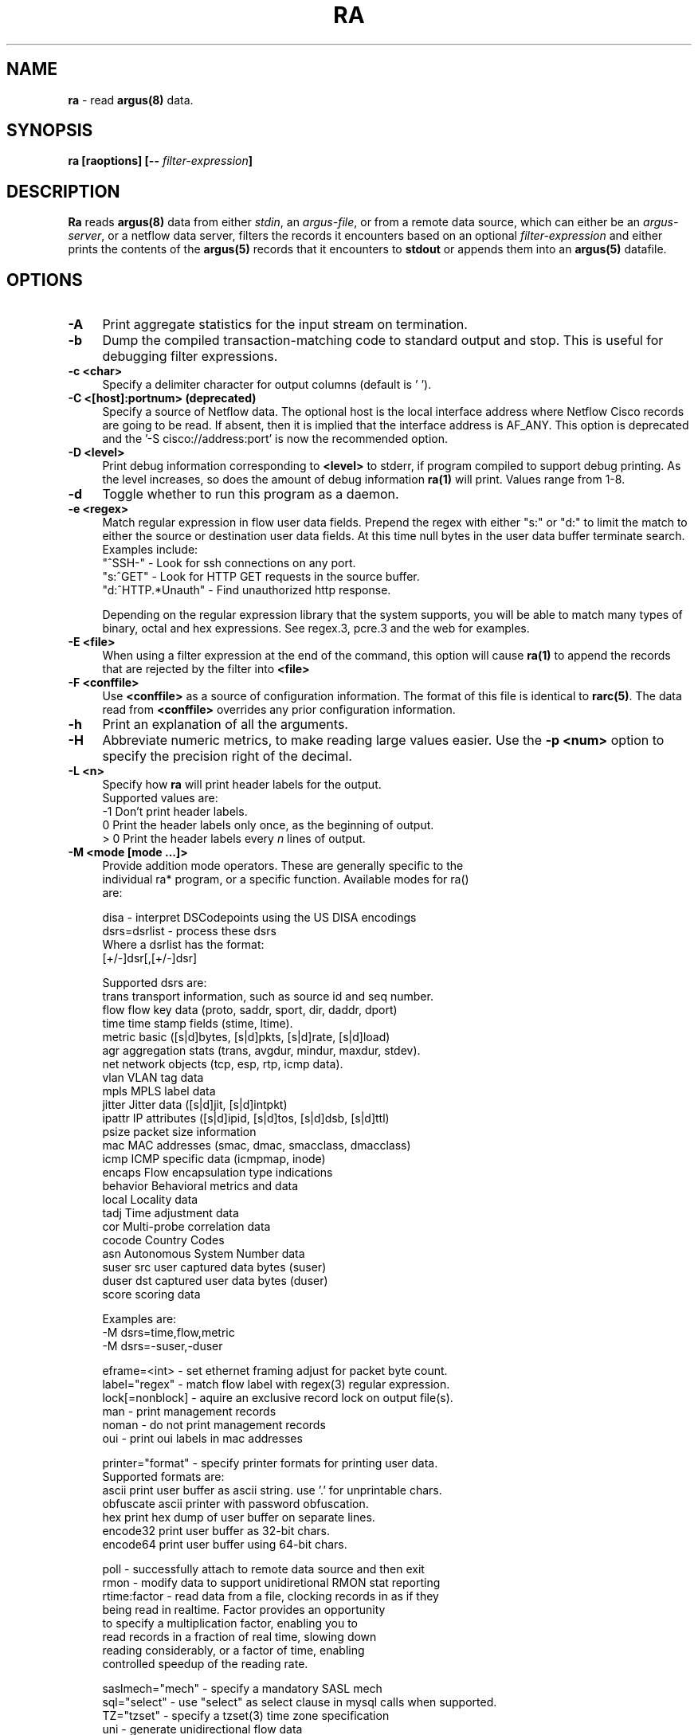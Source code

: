 .\"
.\" Argus-5.0 Software
.\" Copyright (c) 2000-2024 QoSient, LLC
.\" All rights reserved.
.\"
.\".
.de TQ
.  br
.  ns
.  TP \\$1
..
.TH RA 1 "17 October 2023" "ra 5.0.3.0"
.SH NAME
\fBra\fP \- read \fBargus(8)\fP data.
.SH SYNOPSIS
\fBra [\fBraoptions\fP] [\fB--\fP \fIfilter-expression\fP]
.SH DESCRIPTION
.IX  "ra command"  ""  "\fLra\fP \(em argus data"
.LP
.B Ra
reads
.BR argus(8)
data from either \fIstdin\fP, an \fIargus-file\fP, or from a
remote data source, which can either be an \fIargus-server\fP, 
or a netflow data server, filters the records it encounters
based on an optional \fIfilter-expression\fP and either prints
the contents of the
.BR argus(5)
records that it encounters to \fBstdout\fP or appends them into an
.B argus(5)
datafile.
.LP
.SH OPTIONS
.TP 4 4
.B \-A
Print aggregate statistics for the input stream on termination.
.TP 4 4
.B \-b
Dump the compiled transaction-matching code to standard output and stop.
This is useful for debugging filter expressions.
.TP 4 4
.B \-c <char>
Specify a delimiter character for output columns (default is ' ').
.TP 4 4
.B \-C <[host]:portnum>      (deprecated)
Specify a source of Netflow data. The optional host is the local
interface address where Netflow Cisco records are going to be read.
If absent, then it is implied that the interface address is AF_ANY.
This option is deprecated and the '-S cisco://address:port' is now the
recommended option.
.TP 4 4
.B \-D <level>
Print debug information corresponding to \fB<level>\fP to stderr, if program
compiled to support debug printing.  As the level increases, so does the
amount of debug information
.B ra(1)
will print.  Values range from 1-8.
.TP 4 4
.B \-d
Toggle whether to run this program as a daemon.
.TP 4 4
.B \-e <regex>
Match regular expression in flow user data fields.  Prepend the regex with
either "s:" or "d:" to limit the match to either the source or destination
user data fields. At this time null bytes in the user data buffer terminate 
search.  Examples include:
.nf
   "^SSH-"           - Look for ssh connections on any port.
   "s:^GET"          - Look for HTTP GET requests in the source buffer.
   "d:^HTTP.*Unauth" - Find unauthorized http response.
.fi

Depending on the regular expression library that the system supports,
you will be able to match many types of binary, octal and hex 
expressions.  See regex.3, pcre.3 and the web for examples.

.TP 4 4
.B \-E <file>
When using a filter expression at the end of the command, this option will
cause
.B ra(1)
to append the records that are rejected by the filter into
.B <file>
.TP 4 4
.B \-F <conffile>
Use \fB<conffile>\fP as a source of configuration information.  The format of
this file is identical to \fBrarc(5)\fP.  The data read from \fB<conffile>\fP
overrides any prior configuration information.
.TP 4 4
.B \-h
Print an explanation of all the arguments. 
.TP 4 4
.B \-H
Abbreviate numeric metrics, to make reading large values easier.  Use the \fB-p <num>\fP
option to specify the precision right of the decimal.

.TP 4 4
.B \-L <n>
Specify how \fBra\fP will print header labels for the output.
.nf
   Supported values are:
      -1  Don't print header labels.
       0  Print the header labels only once, as the beginning of output.
     > 0  Print the header labels every \fIn\fP lines of output.

.TP 4 4
.B \-M <mode [mode ...]>
Provide addition mode operators.  These are generally specific to the
individual ra* program, or a specific function. Available modes for ra()
are:

.nf
   disa             - interpret DSCodepoints using the US DISA encodings
   dsrs=dsrlist     - process these dsrs
      Where a dsrlist has the format:
         [+/-]dsr[,[+/-]dsr]
 
         Supported dsrs are:
           trans    transport information, such as source id and seq number.
           flow     flow key data (proto, saddr, sport, dir, daddr, dport)
           time     time stamp fields (stime, ltime).
           metric   basic ([s|d]bytes, [s|d]pkts, [s|d]rate, [s|d]load)
           agr      aggregation stats (trans, avgdur, mindur, maxdur, stdev).
           net      network objects (tcp, esp, rtp, icmp data).
           vlan     VLAN tag data
           mpls     MPLS label data
           jitter   Jitter data ([s|d]jit, [s|d]intpkt)
           ipattr   IP attributes ([s|d]ipid, [s|d]tos, [s|d]dsb, [s|d]ttl)
           psize    packet size information
           mac      MAC addresses (smac, dmac, smacclass, dmacclass)
           icmp     ICMP specific data (icmpmap, inode)
           encaps   Flow encapsulation type indications
           behavior Behavioral metrics and data
           local    Locality data
           tadj     Time adjustment data
           cor      Multi-probe correlation data
           cocode   Country Codes
           asn      Autonomous System Number data
           suser    src user captured data bytes (suser)
           duser    dst captured user data bytes (duser)
           score    scoring data
 
      Examples are:
         -M dsrs=time,flow,metric
         -M dsrs=-suser,-duser

   eframe=<int>     - set ethernet framing adjust for packet byte count.
   label="regex"    - match flow label with regex(3) regular expression.
   lock[=nonblock]  - aquire an exclusive record lock on output file(s).
   man              - print management records
   noman            - do not print management records
   oui              - print oui labels in mac addresses

   printer="format" - specify printer formats for printing user data.
      Supported formats are:
           ascii      print user buffer as ascii string. use '.' for unprintable chars.
           obfuscate  ascii printer with password obfuscation.
           hex        print hex dump of user buffer on separate lines.
           encode32   print user buffer as 32-bit chars.
           encode64   print user buffer using 64-bit chars.

   poll             - successfully attach to remote data source and then exit
   rmon             - modify data to support unidiretional RMON stat reporting
   rtime:factor     - read data from a file, clocking records in as if they
                      being read in realtime.  Factor provides an opportunity
                      to specify a multiplication factor, enabling you to
                      read records in a fraction of real time, slowing down
                      reading considerably, or a factor of time, enabling
                      controlled speedup of the reading rate.

   saslmech="mech"  - specify a mandatory SASL mech
   sql="select"     - use "select" as select clause in mysql calls when supported.
   TZ="tzset"       - specify a tzset(3) time zone specification
   uni              - generate unidirectional flow data
   xml              - print output in xml format.
   zero             - print blank port fields as zero, rather that space.

.fi
Illegal modes are not detectable by the standard library, and so unexpected
results in command line parsing may occur if care is not taken with use
of this option.
.TP 4 4
.B \-n
Modify number to name converstion.  This flag supports 4 states, specified
by the modulus of the number of -n flags set.  By default ra* programs do
not provide hostname lookups, but they do lookup port and protocol names.
The first \fB-n\fP will suppress port number to service conversion, \fB-nn\fP
will suppress translation of protocol numbers to names (no lookups).  \fB-nnn\fP
will return you to full conversion, translating hostnames, port and protocol
names, and \fB-nnnn\fP will return you to the default behavior.   Because this
indicator can be set in the .rarc file, multiple \fB-n\fP flags progress through
the cycle.
.TP 4 
.B \-N [io]<num>, [io]<start-end>, [io]<start+num>
Process the first \fB<num>\fP records, the inclusive range \fB<start - end>\fP,
or process <num + 1> records starting at index number \fB<start>\fP.  The
optional 1st character indicates whether the specification is applied to the input
or the output stream of records, the default is input.  If applied to the input,
these are the range of records that match the input filter.
.TP 4 4
.B \-o option
Can be used to give options in the format used in the configuration file.  This is useful for specifying options for which there is no separate command-line
flag.  For list of options, and their possible values, see rarc(5).
.TP 4 4
.B \-p <digits>
Print \fB<digits>\fP number of units of precision for floating point values.
.TP 4 4
.B \-q
Run in quiet mode. Configure Ra to not print out the contents of records.
This can be used for a number of maintenance tasks, where you would be
interested in the outcome of a program, or its progress, say with the -D
option, without printing each input record.
.TP 4 4
.B \-r [- | <[type:]file[::soffset[:eoffset]] ...>]
Read \fB<type>\fP data from \fB<files>\fP in the order presented on the
commandline. '\fB\-\fP' denotes stdin.  Ra supports reading \fBargus\fP
type data (default), \fBcisco\fP and \fBft\fP, flow-tools type data.  If you want to read a set of
files and then, when done, read stdin, use multiple occurences of
the \fI-r\fP option.  Ra can read \fBgzip(1)\fP, \fBbzip2(1)\fP, \fBxz(1)\fP and 
\fBcompress(1)\fP compressed data files. Byte offset values allow
the specification of a range of records within an uncompressed file.
Byte offsets must be aligned to record boundaries. Valid record
offsets can be obtained using +offset as an output field even from compressed files.

Examples are:
.nf
   -r file1 file2              read argus records from file1, then file2.
   -r file::34876              read argus records starting at byte offset 34876 
   -r file::34876:35846        read argus records starting at byte offset 34876 and ending at 35846 
   -r cisco:file               read cisco netflow records from file
   -r ft:file                  read flow-tools based records
.fi

.TP 4 4
.B \-R <dir dir ...>
Recursively decend the directory and process all the regular
files that are encountered.  The function does not decend to links, or
directories that begin with '.'.  The feature, like the -r command,
does not do any file type checking.
.TP 4 4
.B \-s <[-][[+[#]]field[:len[:format]] ...>
Specify the \fBfields\fP to print.  \fBra.1\fP gets the field print list
either from its rarc configuration files or from the command-line.
In the case where there is no configuration given \fBra.1\fP uses a
default printing field list, with default field lengths.  By specifying a space
separated list of fields, this option provides a means to completely redefine
the list from the command line.  Using the optional '-' and '+[#]' prepended
to the field list, you can add or subtract fields from the configured list.  
Field lengths are hard constraints, and field output that exceeds the field
length will be truncated, and a '*' will be inserted as the last character.
When you see this, add more to the length specification for that specific field.
Field lengths (len) less than 1, are not permitted and will generate an error.
The optional 'format' specification, uses \fBsprintf.1\fP syntax to format the value.
The available fields to print are:

.PD 0
.RS
.TP 12
.B srcid
Argus source identifier.  In V3 records this is a 32-bit integer, IP address, or 4byte ascii string.
In V5 records, the srcid is composed of the 128-bit 'sid' or source id, and an optional 4-char 'inf'
or interface identifier, separated by a '/'.  You can print out the 'sid' and 'inf' components separately.
.TP
.B sid
Argus source identifier. Introduced in V5 records. The 'sid' is a maximu
.TP
.B inf
Optional 4-char string interface identifier for this flow data.
.TP
.B rank
Ordinal value of this output flow record i.e. sequence number.
.TP
.B stime
record start time
.TP
.B ltime
record last time.
.TP
.B trans
aggregation record count.
.TP
.B flgs
flow state flags seen in transaction.
.TP
.B seq
argus sequence number.
.TP
.B dur
record total duration.
.TP
.B runtime
total active flow run time.  This value is generated through aggregation, and is the sum of the records duration.
.TP
.B idle
time since the last packet activity.  This value is useful in real-time processing, and is the current time - last time.
.TP
.B mean
average duration of aggregated records.
.TP
.B stddev
standard deviation of aggregated duration times.
.TP
.B sum
total accumulated durations of aggregated records.
.TP
.B min
minimum duration of aggregated records.
.TP
.B max
maximum duration of aggregated records.
.TP
.B smac
source MAC addr.
.TP
.B dmac
destination MAC addr.
.TP
.B soui
oui portion of the source MAC addr.
.TP
.B doui
oui portion of the destination MAC addr.
.TP
.B smacclass
class of the source MAC addr. (UAA, LAA, ELI, SAI, AAI, RES, LM)
.TP
.B dmacclass
class of the destination MAC addr. (UAA, LAA, ELI, SAI, AAI, RES, LM)
.TP
.B senc
source encapsulations processed.
.TP
.B denc
destination encapsulations processed.
.TP
.B saddr
source IP addr.
.TP
.B daddr
destination IP addr.
.TP
.B proto
transaction protocol.
.TP
.B sport
source port number.
.TP
.B dport
destination port number.
.TP
.B stos
source TOS byte value.
.TP
.B dtos
destination TOS byte value.
.TP
.B sdsb
source diff serve byte value.
.TP
.B ddsb
destination diff serve byte value.
.TP
.B sco
source IP address country code.
.TP
.B dco
destination IP address country code.
.TP
.B sttl
src -> dst TTL value.
.TP
.B dttl
dst -> src TTL value.
.TP
.B shops
estimate of number of IP hops from src to this point.
.TP
.B dhops
estimate of number of IP hops from dst to this point.
.TP
.B sipid
source IP identifier.
.TP
.B dipid
destination IP identifier.
.TP
.B smpls
source MPLS identifier.
.TP
.B dmpls
destination MPLS identifier.
.TP
.B sgreaddr
source GRE tunnel address.
.TP
.B dgreaddr
destination GRE tunnel address.
.TP
.B greproto
Next layer GRE tunnel protocol.
.TP
.B autoid
Auto generated identifier (mysql).
.TP
.B sas
Src origin AS
.TP
.B das
Dst origin AS
.TP
.B ias
Intermediate origin AS, AS of ICMP generator
.TP
.B cause
Argus record cause code.  Valid values are Start, Status, Stop, Close, Error
.TP
.B nstroke
Number of observed keystrokes.
.TP
.B snstroke
Number of observed keystrokes from initiator (src) to target (dst).
.TP
.B dnstroke
Number of observed keystrokes from target (dst) to initiator (src).
.TP
.B pkts
total transaction packet count.
.TP
.B spkts
src -> dst packet count.
.TP
.B dpkts
dst -> src packet count.
.TP
.B bytes
total transaction bytes.
.TP
.B sbytes
src -> dst transaction bytes.
.TP
.B dbytes
dst -> src transaction bytes.
.TP
.B appbytes
total application bytes.
.TP
.B sappbytes
src -> dst application bytes.
.TP
.B dappbytes
dst -> src application bytes.
.TP
.B pcr
producer consumer ratio.
.TP
.B load
bits per second.
.TP
.B sload
source bits per second.
.TP
.B dload
destination bits per second.
.TP
.B loss
pkts retransmitted or dropped.
.TP
.B sloss
source pkts retransmitted or dropped.
.TP
.B dloss
destination pkts retransmitted or dropped.
.TP
.B ploss
percent pkts retransmitted or dropped.
.TP
.B psloss
percent source pkts retransmitted or dropped.
.TP
.B pdloss
percent destination pkts retransmitted or dropped.
.TP
.B retrans
pkts retransmitted.
.TP
.B sretrans
source pkts retransmitted.
.TP
.B dretrans
destination pkts retransmitted.
.TP
.B pretrans
percent pkts retransmitted.
.TP
.B psretrans
percent source pkts retransmitted.
.TP
.B pdretrans
percent destination pkts retransmitted.
.TP
.B sgap
source bytes missing in the data stream. Available after argus-3.0.4
.TP
.B dgap
destination bytes missing in the data stream. Available after argus-3.0.4
.TP
.B rate
pkts per second.
.TP
.B srate
source pkts per second.
.TP
.B drate
destination pkts per second.
.TP
.B dir
direction of transaction
.TP
.B sintpkt
source interpacket arrival time (mSec)
.TP
.B sintdist
source interpacket arrival time distribution
.TP
.B sintpktact
source active interpacket arrival time (mSec)
.TP
.B sintdistact
source active interpacket arrival time (mSec)
.TP
.B sintpktidl
source idle interpacket arrival time (mSec)
.TP
.B sintdistidl
source idle interpacket arrival time (mSec)
.TP
.B dintpkt
destination interpacket arrival time (mSec)
.TP
.B dintdist
destination interpacket arrival time distribution
.TP
.B dintpktact
destination active interpacket arrival time (mSec)
.TP
.B dintdistact
destination active interpacket arrival time distribution (mSec)
.TP
.B dintpktidl
destination idle interpacket arrival time (mSec)
.TP
.B dintdistidl
destination idle interpacket arrival time distribution
.TP
.B sjit
source jitter (mSec).
.TP
.B sjitact
source active jitter (mSec).
.TP
.B sjitidle
source idle jitter (mSec).
.TP
.B djit
destination jitter (mSec).
.TP
.B djitact
destination active jitter (mSec).
.TP
.B djitidle
destination idle jitter (mSec).
.TP
.B state
transaction state
.TP
.B label
Metadata label.
.TP
.B suser
source user data buffer.
.TP
.B duser
destination user data buffer.
.TP
.B swin
source TCP window advertisement.
.TP
.B dwin
destination TCP window advertisement.
.TP
.B svlan
source VLAN identifier.
.TP
.B dvlan
destination VLAN identifier.
.TP
.B svid
source VLAN identifier.
.TP
.B dvid
destination VLAN identifier.
.TP
.B svpri
source VLAN priority.
.TP
.B dvpri
destination VLAN priority.
.TP
.B srng
start time for the filter timerange.
.TP
.B erng
end time for the filter timerange.
.TP
.B stcpb
source TCP base sequence number
.TP
.B dtcpb
destination TCP base sequence number
.TP
.B smss
source TCP maximum segment size
.TP
.B dmss
destination TCP maximum segment size
.TP
.B tcprtt
TCP connection setup round-trip time, the sum of 'synack' and 'ackdat'.
.TP
.B synack
TCP connection setup time, the time between the SYN and the SYN_ACK packets.
.TP
.B ackdat
TCP connection setup time, the time between the SYN_ACK and the ACK packets.
.TP
.B tcpopt
The TCP connection options seen at initiation.  The \fItcpopt\fP indicator
consists of a fixed length field, that reports presence of any of the 
TCP options that argus tracks
The format is:
.nf
.sp .5

 M            -  Maxiumum Segment Size
  w           -  Window Scale 
   s          -  Selective ACK OK
    S         -  Selective ACK
     e        -  TCP Echo
      E       -  TCP Echo Reply
       T      -  TCP Timestamp
        c     -  TCP CC
         N    -  TCP CC New
          O   -  TCP CC Echo 
           S  -  Source Explicit Congestion Notification
            D -  Destination Explicit Congestion Notification

.TP
.B inode
ICMP intermediate node.
.TP
.B offset
record byte offset in file or stream.
.TP
.B smeansz
Mean of the flow packet size transmitted by the src (initiator).
.TP
.B dmeansz
Mean of the flow packet size transmitted by the dst (target).
.TP
.B spktsz
histogram for the src packet size distribution
.TP
.B smaxsz
maximum packet size for traffic transmitted by the src.
.TP
.B dpktsz
histogram for the dst packet size distribution
.TP
.B dmaxsz
maximum packet size for traffic transmitted by the dst.
.TP
.B sminsz
minimum packet size for traffic transmitted by the src.
.TP
.B dminsz
minimum packet size for traffic transmitted by the dst.
.PD 1
.RE
.RS

Examles are:
.nf
   -s saddr      print only the source address.
   -s -bytes     removes the bytes field from list.
   -s +2srcid    adds the source identifier after the 2nd field.
   -s spkts:18   prints src pkt count with a column width of 18.
   -s smpls      print the local mpls label in the flow.
   -s sgreaddr   print the src address of the GRE tunnel in the flow.
.fi
.RE
.TP 4 4
.B \-S <[URI://][user[:pass]@]host[:portnum]>
Specify a remote source of flow data. 
Read flow data from various data format and transport strategies, using the URI format
to indicate the type of flow data record of interest (argus-tcp, argus-udp, cisco,
jflow, sflow) and the source, as a name or an addresss, providing an option user and
password for protected access.  Use the optional ':portnum' to specify a port number
other than the default; 561. 

Examles are:
.nf
   -S localhost                 request remote argus records from localhost, using default methods.
   -S user@localhost            request argus records from localhost, as 'user'.
   -S user:pass@localhost       request argus records from localhost, as 'user', with 'pass' password.
   -S 192.168.0.4:12345         request via TCP argus records from 192.168.0.4, port 12345.
   -S argus://user@anubis       request argus records from anubis, via TCP port 561, as 'user'.
   -S argus-tcp://thoth:12345   request argus records via TCP from thoth, port 12345.
   -S argus-udp://set:12345     request argus records via UDP from set, port 12345.
   -S cisco://any:9996          read cisco netflow records from AF_ANY, on port 9996.
   -S jflow://10.0.0.2:9898     read jflow records sent to 10.0.0.2, on port 9898.
   -S sflow://localhost:6343    read sflow records sent to localhost interface, port 6343.
.fi

.TP 4 4
.B \-t <timerange>
Specify the \fB<time range>\fP for matching \fBargus(5)\fP records. This
option supports a high degree of flexibility in specifing explicit and
relative time ranges with support for time field wildcarding.

The syntax for the \fB<time range>\fP is:
.nf
[timeComparisonInd]timeSpecification[-timeSpecification]
   timeComparisonInd: [x]i | n | c    (default = i)
     x  negation   reverses the result of the time comparison
     i  intersects match records that were active during this time period
     n  includes   match records that start before and end after the period
     c  contained  match records that start and end during the period

   timeSpecification: [[[yyyy/]mm/]dd.]HH[:MM[:SS]]
                        [yyyy/]mm/dd
                        yyyy
                        %d{ymdHMS}
                        seconds
                        { + | - }%d{ymdHMS}

   where '*' can be used as a wildcard.

.fi
Examples are:
.nf
   -t 14              specify the time range 2pm-3pm for today
   -t 15-23           specify the time range 3pm-11pm for today
   -t 2011            all records in the year 2011
   -t 2011/08         all records in Aug of the year 2011
   -t 2011/08-2011/10 all records in Aug, Sept, and Oct of the year 2011

   -t **.14           specify 2pm-3pm, every day this month
   -t 1270616652+2s   all records that span 10/04/07.01:04:12 EDT.
   -t 1999y1m23d10h   matches 10-11am on Jan, 23, 1999
   -t 10d*h*m15s      matches records that intersect the 15 sec,
                      any minute, any hour, on the 10th of this month
   -t ****/11/23      all records in Nov 23rd, any year
   -t 23.11:10-14     11:10:00 - 2pm on the 23rd of this month
   -t -10m            matches 10 minutes before, to the present
   -t -1M+1d          matches the first day of the this month.
   -t -2h5m+5m        matches records that start before and end
                      after the range starting 2 hours 5 minutes
                      prior to the present, and lasting 5 minutes.

.fi
Time is compared using basic intersection operations.  A record
\fBi\Pntersects a specified time range if there is any intersection
between the time range of the record and the comparison time range.
This is the default behavior.  A record \fBi\fPncludes the comparison
time range if the intersection of the two ranges equals the 
comparison time, and a record is \fBc\fPontained when the intersection
equals the duration of the record.  The comparison indicator is the
first character of the range specification, without spaces.

Examples are:
.nf
   -t n14:10:15-14:10:19  records include these 4s.
   -t c14:10-14:10:10     record starts and ends within these 10s.
   -t xi-5s+25s           record starts or ends 5 seconds earlier and
                          20 seconds after 'now'.
.fi

.TP 4 4
.B \-T <secs>
Read \fBargus(5)\fP from remote server for \fB<secs>\fP of time.
.TP 4 4
.B \-u
Print time values using Unix time format (seconds from the Epoch).
.TP 4 4
.B \-w <file> [filter-expression]
Append matching data to \fB<file>\fP, in
.B argus
file format. An \fIoutput-file\fP of '-' directs 
.B ra
to write the \fBargus(5)\fP records to stdout, allowing for "chaining"
.B ra*
style commands together.  The optional filter-expression can be used
to select specific output.
.TP 4 4
.B \-X
Resets all options to their default values and overrides the rarc file contents (Use as the first option.)
.TP 4 4
.B \-z
Modify status field to represent TCP state changes. The values of the
status field when this is enabled are:
.nf
  's' - Syn Transmitted
  'S' - Syn Acknowledged
  'E' - TCP Established
  'f' - Fin Transmitted  (FIN Wait State 1)
  'F' - Fin Acknowledged (FIN Wait State 2)
  'R' - TCP Reset
.fi
.TP 4 4
.B \-Z <s|d|b>
Modify status field to reprsent actual TCP flag values. <'s'rc | 'd'st | 'b'oth>.
The characters that can be present in the status field when this is enabled are:

.nf
  'F' - Fin
  'S' - Syn
  'R' - Reset
  'P' - Push
  'A' - Ack
  'U' - Urgent Pointer
  '7' - Undefined 7th bit set
  '8' - Undefined 8th bit set
.fi
.TP 4 4
.B \-3
Generate Argus V3 (open source) formatted data when writing flow records
to a file.

.SH RETURN VALUES
\fBra\fP exits with one of the following values:
.nf

   0  Records matched condition, considering the options provided.  

   1  No records matched the condition, or the source was not an argus stream.

 > 1  An error occurred.
.fi

.SH FILTER EXPRESSION
If arguments remain after option processing, the collection is
interpreted as a single filter \fBexpression\fP.  In order to indicate
the end of arguments, a '\-\-' (double dash) is required before the
filter expression is added to the command line.  Historically, a '\-'
(single dash) was used to separate the filter \fBexpression\fP from the
command line options, but newer versions of \fBgetopt.1\fP now require
the '\-\-' (double dash).


The filter expression specifies which \fBargus(5)\fP records will
be selected for processing.  If no \fIexpression\fP is given, all
records are selected, otherwise, only those records for which
\fIexpression\fP is `true' will be printed.

The syntax is very similar to the expression syntax for \fBtcpdump(1)\fP,
as the tcpdump compiler was a starting point for the \fBargus(5)\fP filter
expression compiler.  However, the semantics for \fBtcpdump(1)'s\fP packet
filter expressions are different when applied to transaction record
filtering, so there are some major differences.

When attached to a remote argus, \fBra\fP will send the filter to the argus
process, which compiles the filter, and uses it to select which argus
records will be transmitted to the \fBra\fP application.  If you do not
want to send a filter to the remote argus, prepend the filter with the
keyword "local", to indicate that the filtering will be done within the
local \fBra\fP process.

.LP
The \fIexpression\fP consists of one or more
.I primitives.
Primitives usually consist of an
.I id
(name or number) preceded by one or more qualifiers.  There are three
different kinds of qualifier:
.IP \fItype\fP
qualifiers say what kind of thing the id name or number refers to.
Possible types are
.BR srcid,
.BR encaps,
.BR ether,
.BR host,
.BR net,
.BR co,
.BR port,
.BR tos,
.BR ttl,
.BR ptks,
.BR bytes,
.BR appbytes,
.BR pcr,
.BR data,
.BR rate,
.BR load,
.BR loss,
.BR ploss,
.BR vid,
.BR vpri,
and
.BR mid.

E.g., `srcid isis`, `encaps gre', `host sphynx', `net 192.168.0.0/16', `port domain', `ttl 1', 'ptks gt 2', 'ploss lt 5'.
If there is no type qualifier,
.B host
is assumed.
.IP \fIdir\fP
qualifiers specify a particular transfer direction to and/or from
.I an id.
Possible directions are
.BR src ,
.BR dst ,
.B "src or dst"
and
.BR "src and dst" .
E.g., `src sphynx', `dst net 192.168.0.0/24', `src or dst port ftp',
`src and dst tos 0x0a', `src or dst vid 0x12`, `dst vpri 0x02` .
If there is no dir qualifier,
.B "src or dst"
is assumed.
.IP \fIproto\fP
qualifiers restrict the match to a particular protocol.  Possible
values are those specified in the \fB/etc/protocols\fP system file
and a small number of extensions, (that should be defined
but aren't).  Specific extended values are
.BR 'ipv4' ,
(to specify just ip version 4), in contrast to the defined proto
.BR 'ipv6' .
The defined proto
.BR 'ip' 
reduces to the filter 'ipv4 or ipv6'.

When preceeded by \fIether\fP, the protocol names and numbers that
are valid are specified in ./include/ethernames.h.
.LP
In addition to the above, there are some special `primitive' keywords
that don't follow the pattern:
.BR gateway ,
.BR multicast ,
and
.BR broadcast .
All of these are described below.
.LP
More complex filter expressions are built up by using the words
.BR and ,
.B or
and
.B not
to combine primitives.  E.g., `host foo and not port ftp and not port ftp-data'.
To save typing, identical qualifier lists can be omitted.  E.g.,
`tcp dst port ftp or ftp-data or domain' is exactly the same as
`tcp dst port ftp or tcp dst port ftp-data or tcp dst port domain'.
.LP
Allowable primitives are:
.IP "\fBsrcid \fIargusid\fR"
True if the argus identifier field in the Argus record is \fIsrcid\fP,
which may be an IP address, a name or a decimal/hexidecimal number.
.IP "\fBseq [gt | gte | lt | lte | eq] \fInumber\fR"
True if the transport sequence number in the Argus record matches the
\fIsequence number expression\fP. 
.IP "\fBencaps \fItype\fR"
True if the encapsulation used by the flow in the Argus record includes
the \fItype\fP.  The list of valid encapsulation types is:
.nf
.sp .5
 mpls, eth, 802q, llc, pppoe, vxlan, isl, gre, geneve, ah, ipnip, ipnip6, chdlc
.IP "\fBdst host \fIhost\fR"
True if the IP destination field in the Argus record is \fIhost\fP,
which may be either an address or a name.
.IP "\fBsrc host \fIhost\fR"
True if the IP source field in the Argus record is \fIhost\fP.
.IP "\fBhost \fIhost\fP
True if either the IP source or destination in the Argus record is \fIhost\fP.
Any of the above host expressions can be prepended with the keywords
\fBip\fP, \fBarp\fP, or \fBrarp\fP as in:
.in +.5i
.nf
\fBip\fP host \fIhost\fR
.fi
.in -.5i
which is equivalent to:
.in +.5i
.nf
\fBether proto \fB\ip\fP and host \fIhost\fR
.fi
.in -.5i
If \fIhost\fR is a name with multiple IP addresses, each address will
be checked for a match.
.IP "\fBether dst \fIehost\fP
True if the ethernet destination address is \fIehost\fP.  \fIEhost\fP
may be either a name from /etc/ethers or a number (see
.IR ethers (3N)
for numeric format).
.IP "\fBether src \fIehost\fP
True if the ethernet source address is \fIehost\fP.
.IP "\fBether host \fIehost\fP
True if either the ethernet source or destination address is \fIehost\fP.
.IP "\fBgateway\fP \fIhost\fP
True if the transaction used \fIhost\fP as a gateway.  I.e., the ethernet
source or destination address was \fIhost\fP but neither the IP source
nor the IP destination was \fIhost\fP.  \fIHost\fP must be a name and
must be found in both /etc/hosts and /etc/ethers.  (An equivalent
expression is
.in +.5i
.nf
\fBether host \fIehost \fBand not host \fIhost\fR
.fi
.in -.5i
which can be used with either names or numbers for \fIhost / ehost\fP.)
.IP "\fBdst net \fIcidr\fR"
True if the IP destination address in the Argus record matches the
\fIcidr\fP address.
.IP "\fBsrc net \fIcidr\fR"
True if the IP source address in the Argus record matches the \fIcidr\fP
address.
.IP "\fBnet \fIcidr\fR"
True if either the IP source or destination address in the Argus record matches 
\fIcidr\fP address.
.IP "\fBdst port \fIport\fR"
True if the network transaction is IP based, using either the TCP or UDP transport
protocols, and a destination port value of \fIport\fP.
The \fIport\fP can be a number or a name as configured in the /etc/services file.(see
.IR tcp (4P)
and
.IR udp (4P)).
If a name is used, both the protocol number and port number, are checked.
If a number or ambiguous name is used, the port number is checked for both UDP and
TCP protocols (e.g., \fBdst port 513\fR will print both tcp/login traffic and
udp/who traffic, and \fBport domain\fR will match both tcp/domain and udp/domain traffic).
Port ranges can be specified using numeric values, such as \fBport 53-215\fR.

.IP "\fBsrc port \fIport\fR"
True if the network transaction has a source port value of \fIport\fP.
.IP "\fBport \fIport\fR"
True if either the source or destination port in the Argus record is \fIport\fP.
Any of the above port expressions can be prepended with the keywords,
\fBtcp\fP or \fBudp\fP, as in:
.in +.5i
.nf
\fBtcp src port \fIport\fR
.fi
.in -.5i
which matches only tcp connections.
.IP "\fBip proto \fIprotocol\fR"
True if the Argus record is an ip transaction (see
.IR ip (4P))
of protocol type \fIprotocol\fP.
\fIProtocol\fP can be a number or any of the string values found
in \fI/etc/protocols\fP.
.IP \fBmulticast\fR
True if the network transaction involved an ip multicast address.
By specifing ether multicast, you can select argus records that
involve an ethernet multicast address.
.IP \fBbroadcast\fR
True if the network transaction involved an ip broadcast address.
By specifing ether broadcast, you can select argus records that
involve an ethernet broadcast address.
.IP  "\fBether proto \fIprotocol\fR"
True if the Argus record is of ether type \fIprotocol\fR.
\fIProtocol\fP can be a number or a name like
\fIip\fP, \fIarp\fP, or \fIrarp\fP.

.IP "\fB[src | dst] loc [gt | gte | lt | lte | eq] \fInumber\fR"
True if the Locality value for addresses in the Argus record compares to \fInumber\fP.

.IP "\fB[src | dst] ttl [gt | gte | lt | lte | eq] \fInumber\fR"
True if the TTL in the Argus record compares to \fInumber\fP.
.IP "\fB[src | dst] tos [gt | gte | lt | lte | eq] \fInumber\fR"
True if the TOS in the Argus record (default) compares to \fInumber\fP.
.IP "\fB[src | dst] vid [gt | gte | lt | lte | eq] \fInumber\fR"
True if th VLAN id in the Argus record (default) compares to \fInumber\fP.
.IP "\fB[src | dst] vpri [gt | gte | lt | lte | eq] \fInumber\fR"
True if the VLAN priority in the Argus record (default) compares to \fInumber\fP.
.IP "\fB[src | dst] mid [gt | gte | lt | lte | eq] \fInumber\fR"
True if the MPLS Label in the Argus record (default) compares to \fInumber\fP.
.IP "\fB[src | dst] pkts [gt | gte | lt | lte | eq] \fInumber\fR"
True if the packet count in the Argus record (default) compares to \fInumber\fP.
.IP "\fB[src | dst] bytes [gt | gte | lt | lte | eq] \fInumber\fR"
True if the byte count in the Argus record (default) compares to \fInumber\fP.
.IP "\fB[src | dst] appbytes [gt | gte | lt | lte | eq] \fInumber\fR"
True if the application byte count in the Argus record (default) compares to \fInumber\fP.
.IP "\fB[src | dst] rate [gt | gte | lt | lte | eq] \fInumber\fR"
True if the rate in the Argus record (default) compares to \fInumber\fP.
.IP "\fB[src | dst] load [gt | gte | lt | lte | eq] \fInumber\fR"
True if the load in the Argus record (default) compares to \fInumber\fP.

.LP
Ra filter expressions support primitives that are specific
to flow states and can be used to select flow records that
were in these states at the time they were generated.
\fInormal\fP,
\fIwait\fP,
\fItimeout\fP,
\fIest\fP or \fIcon\fP

Primitives that select flows that experienced fragmentation.
\fIfrag\fP and
\fIfragonly\fP

Support for selecting flows that used multiple pairs of MAC
addresses during their lifetime.
\fImultipath\fP

.LP
Primitives specific to TCP flows are supported.
\fIsyn\fP,
\fIsynack\fP,
\fIecn\fP,
\fIfin\fP,
\fIfinack\fP,
\fIreset\fP,
\fIretrans\fP,
\fIoutoforder\fP and
\fIwinshut\fP

Primitives specific to TCP options are supported.
\fItcpopt\fP,
\fImss\fP,
\fIwscale\fP,
\fIselackok\fP,
\fIselack\fP,
\fItcpecho\fP,
\fItcpechoreply\fP,
\fItcptimestamp\fP,
\fItcpcc\fP,
\fItcpccnew\fP,
\fItcpccecho\fP,
\fIsecn\fP and
\fIdecn\fP

.LP
Primitives specific to TCP metrics are supported.
\fImaxseg\fP

Primitives specific to ICMP flows are supported.
\fIecho\fP,
\fIredirect\fP,
\fItimexed\fP and
\fIunreach\fP, which can be further specified using the keywords
\fIunrnet\fP,
\fIunrhost\fP,
\fIunrproto\fP,
\fIunrport\fP,
\fIunrfrag\fP,
\fIunrsrcfail\fP,
\fIunrnetunk\fP,
\fIunrhostunk\fP,
\fIunriso\fP,
\fIunrnetpro\fP,
\fIunrhostpro\fP,
\fIunrnettos\fP,
\fIunrhosttos\fP,
\fIunrfilter\fP,
\fIunrhostpre\fP, and
\fIunrprecut\fP, that each correspond to the unreachable icmp codes.

.LP
For some primitives, a direction qualifier is appropriate.
These are
\fIfrag\fP,
\fIreset\fP,
\fIretrans\fP,
\fIoutoforder\fP and
\fIwinshut\fP

.LP
Primitives may be combined using:
.IP
A parenthesized group of primitives and operators
(parentheses are special to the Shell and must be escaped).
.IP
Negation (`\fB!\fP' or `\fBnot\fP').
.IP
Concatenation (`\fBand\fP').
.IP
Alternation (`\fBor\fP').
.LP
Negation has highest precedence.
Alternation and concatenation have equal precedence and associate
left to right.  Note that explicit \fBand\fR tokens, not juxtaposition,
are now required for concatenation.
.LP
If an identifier is given without a keyword, the most recent keyword
is assumed.
For example,
.in +.5i
.nf
\fBnot host sphynx and anubis\fR
.fi
.in -.5i
is short for
.in +.5i
.nf
\fBnot host sphynx and host anubis\fR
.fi
.in -.5i
which should not be confused with
.in +.5i
.nf
\fBnot ( host sphynx or anubis )\fR
.fi
.in -.5i
.LP
Expression arguments can be passed to \fBra(1)\fP as either a single argument
or as multiple arguments, whichever is more convenient.
Generally, if the expression contains Shell metacharacters, it is
easier to pass it as a single, quoted argument.
Multiple arguments are concatenated with spaces before being parsed.

.SS "Startup Processing"
\fBRa\fP begins by searching for the configuration file \fB.rarc\fP first
in the directory, \fB$ARGUSHOME\fP and then \fB$HOME\fP.  If a \fB.rarc\fP
is found, all variables specified in the file are set.
.PP
\fBRa\fP then parses its command line options and set its internal variables
accordingly.
.PP
If a configuration file is specified on the command-line, using the "-f <confile>"
option, the values in this .rarc formatted file superceed all other values.


.SH EXAMPLES
.LP
To report all TCP transactions from and to host 'narly.wave.com',
reading transaction data from \fIargus-file\fP argus.data:
.RS
.nf
\fBra -r argus.data - tcp and host narly.wave.com\fP
.fi
.RE
.LP
To report all UDP based DNS traffic,
reading transaction data from the remote \fIargus.server\fP:
.RS
.nf
\fBra -S argus.server - udp port domain
.fi
.RE
.LP
To report all UDP transactions seen by the remote \fIargus.server\fP
on the port range 53-256, but not sending the filter to the remote
argus process:
.RS
.nf
\fBra -S argus.server - local udp port 53-256
.fi
.RE
.LP
Create the \fIargus-file\fP icmp.log with all ICMP events involving
the host nimrod, using data from \fIargus-file\fP, but reading the
transaction data from \fIstdin\fP:
.RS
.nf
\fBcat \fIargus-file\fP | ra -r - -w icmp.log - icmp and host nimrod\fP
.fi
.RE
.LP
Read an \fIargus-file\fP at twice normal speed.
.RS
.nf
\fBra -r argus.file -M rtime:2
.fi

.RE
.br
.SH OUTPUT FORMAT
.LP
The following is a brief description of the default output of .B ra.
While this is by no means the 'preferred' set of data that one should
generate, it represents a starting point for using flow data in general.
This also looks pretty good on 80 column terminals.  The format is:
.RE
.RS
.nf
.sp .1
\fI  time  flgs proto  shost  dir  daddr metrics state\fP
.sp .1
.fi
.RE
.TP 4 4
.BI time
The format of the \fItime\fP field is specified by the .rarc file, using
syntax supported by the routine
.B strftime(3V).
The default is '%T'.
.B Argus
transactional data contains both starting and ending transaction times,
with precision to the microsecond. However,
.B ra
by default prints out the 'stime' field, the records starting time.
.TP 4 4
.BI flgs
The \fIflgs\fP indicator consists of a fixed length field. That reports
various flow record and protocol identifiers, states and attributes.
The format is:
.nf
.sp .5

 T        -  Time Corrected/Adjusted
 N        -  Netflow Originated Data
  *       -  Multiple sub-IP encapsulations
  e       -  Ethernet encapsulated flow
  M       -  Multiple mac addresses seen
  m       -  MPLS encapsulated flow
  l       -  LLC encapsulated flow
  v       -  802.1Q encapsulations/tags
  w       -  802.11 wireless encapsulation
  p       -  PPP over Enternet encapsulated flow
  i       -  ISL encapsulated flow
  x       -  VXLAN encapsulation
  G       -  GRE encapsulation
  a       -  AH encapsulation
  P       -  IP tunnel encapsulation
  6       -  IPv6 tunnel encapsulation
  H       -  HDLC encapsulation
  C       -  Cisco HDLC encapsulation
  A       -  ATM encapsulation
  S       -  SLL encapsulation
  F       -  FDDI encapsulation
  s       -  SLIP encapsulation
  R       -  ARCNET encapsulation
   I      -  ICMP events mapped to this flow
   U      -  ICMP Unreachable event mapped to this flow
   R      -  ICMP Redirect event mapped to this flow
   T      -  ICMP Time Exceeded mapped to this flow
    *     -  Both Src and Dst loss/retransmission
    s     -  Src loss/retransmissions
    d     -  Dst loss/retransmissions
    g     -  Gaps in sequence numbers were observed
    &     -  Both Src and Dst packet out of order
    i     -  Src packets out of order
    r     -  Dst packets out of order
     @    -  Both Src and Dst Window Closure
     S    -  Src TCP Window Closure
     D    -  Dst TCP Window Closure
     *    -  Silence suppression used by both src and dst (RTP)
     s    -  Silence suppression used by src
     d    -  Silence suppression used by dst
      E   -  Both Src and Dst ECN
      x   -  Src Explicit Congestion Notification
      t   -  Dst ECN
       V  -  Fragment overlap seen (if fragments seen)
       f  -  Partial Fragment (if fragments seen)
       F  -  Fragments seen
        O  -  multiple IP options set
        S  -  IP option Strict Source Route
        L  -  IP option Loose Source Route
        T  -  IP option Time Stamp
        +  -  IP option Security
        R  -  IP option Record Route
        A  -  IP option Router Alert
        U  -  unknown IP options set
.fi

.TP 4 4
.BI proto
The proto field indicates the upper protocol used in the transaction.
This field will contain the first 4 characters of the official
name for the protocol used, as defined in RFC-1700, and configured
using the /etc/protocols file.  Argus attempts to discovery the Realtime
Transport Protocol (rtp), when it is being used.
When it encounters rtp, it will indicate its use in this field, with
the string 'rtp'.  Use of the
.B -n
option, twice (-nn), will cause the actual protocol number to be
displayed.
.TP 4 4
.BI shost
The \fIshost\fP field is meant to convey the originator of the
data in the flow.  This field is protocol dependent, and for IP
protocols will contain the src IP address/name.  For TCP and UDP,
the field will also contain the port number/name, separated by a
period.

The 'src' is generally the entity that first transmits a packet
that is a part of a flow.  However, the assignment of 'src'
and 'dst' semantics is somewhat complicated by the notion of loss,
or half-duplex monitoring, especially when connection-oriented
protocol 
, such
as TCP, are
reported.  In this case the 'src' is the entity that initiated
the flow.
.TP 3 3
.BI dir
The \fIdir\fP field will have the direction of the transaction,
as can be best determined from the datum, and is used to indicate
which hosts are transmitting. For TCP, the dir field indicates
the actual source of the TCP connection, and the center character
indicating the state of the transaction.
.RS
.nf
.sp .5
     -  - transaction was NORMAL
     |  - transaction was RESET
     o  - transaction TIMED OUT.
     ?  - direction of transaction is unknown.
.fi
.RE
.TP 4 4
.BI daddr
The \fIdaddr\fP field is meant to convey the recipient of the
data in the flow.  Like the shost field, this field is protocol
dependent, and for IP protocols will contain the dst IP address/name,
and optionally the DSAP.

.TP 4 4
.BI metrics
\fImetrics\fP represent the general sets of fields that reflect
the activity of the flow.  In the default output, there are 4 fields.
The first 2 are the packet counts and the last 2 are the byte counts
for the specific transaction.  The fields are paired with the
previous host fields, and represent the packets transmitted by
the respective host.
.TP 4 4
.BI state
The \fIstate\fP field indicates the principle state for the transaction
report, and is protocol dependent.  For all the protocols, except ICMP,
this field reports on the basic state of a transaction.
.TP 4 4
.in .25i
.B REQ|INT (requested|initial)
This indicates that this is the \fIinitial\fP state report for a
transaction and is seen only when the \fIargus-server\fP is in DETAIL
mode.  For TCP connections this is \fBREQ\fP, indicating that a
connection is being requested.  For the connectionless protocols,
such as UDP, this is \fBINT\fP.
.TP 4 4
.in .25i
.B ACC (accepted)
This indicates that a request/response condition has occurred,
and that a transaction has been detected between two hosts.
For TCP, this indicates that a connection request has been
answered, and the connection will be accepted.  This is only seen
when the \fIargus-server\fP is in DETAIL mode.  For the
connectionless protocols, this state indicates that there
has been a single packet exchange between two hosts, and could
qualify as a request/response transaction.
.TP 4 4
.in .25i
.B EST|CON (established|connected)
This record type indicates that the reported transaction is active, and
has been established or is continuing.  This should be interpreted as a
state report of a currently active transaction.
For TCP, the EST state is only seen in DETAIL mode, and indicates
that the three way handshake has been completed for a connection.
.TP 4 4
.in .25i
.B CLO (closed) 
TCP specific, this record type indicates that the TCP connection has
closed normally.
.TP 4 4
.in .25i
.B TIM (timeout)
Activity was not seen relating to this transaction, during the
.B argus
server's timeout period for this protocol.  This state is seen
only when there were packets recorded since the last report for
this transaction.

.LP
For the ICMP and ICMPv6 protocols, the \fIstate\fP field displays
specific aspects of the ICMP type.  ICMP state can have the values:
.nf
.in 10

\fBECO\fP     Echo Request
\fBECR\fP     Echo Reply
\fBSRC\fP     Source Quench
\fBRED\fP     Redirect
\fBRTA\fP     Router Advertisement
\fBRTS\fP     Router Solicitation
\fBTXD\fP     Time Exceeded
\fBPAR\fP     Parameter Problem
\fBTST\fP     Time Stamp Request
\fBTSR\fP     Time Stamp Reply
\fBIRQ\fP     Information Request
\fBIRR\fP     Information Reply
\fBMAS\fP     Mask Request
\fBMSR\fP     Mask Reply
\fBURN\fP     Unreachable network
\fBURH\fP     Unreachable host
\fBURP\fP     Unreachable port
\fBURF\fP     Unreachable need fragmentation
\fBURS\fP     Unreachable source failed
\fBURNU\fP    Unreachable dst network unknown
\fBURHU\fP    Unreachable dst host unknown
\fBURISO\fP   Unreachable source host isolated
\fBURNPRO\fP  Unreachable network administrative prohibited
\fBURHPRO\fP  Unreachable host administrative prohibited
\fBURNTOS\fP  Unreachable network TOS prohibited
\fBURHTOS\fP  Unreachable host TOS prohibited
\fBURFIL\fP   Unreachable administrative filter
\fBURPRE\fP   Unreachable precedence violation
\fBURCUT\fP   Unreachable precedence cutoff

\fBMRQ\fP     Membership Query
\fBMHR\fP     Membership Report
\fBNRS\fP     Neighbor Discovery Router Solicit
\fBNRA\fP     Neighbor Discovery Router Advertisement
\fBNNS\fP     Neighbor Discovery Neighbor Solicit
\fBNNA\fP     Neighbor Discovery Neighbor Advertisement
\fBPTB\fP     Packet Too Big
.fi

.LP
.br
.SH OUTPUT EXAMPLES

These examples show typical \fBra\fP output, and demonstrates a
number of variations seen in \fBargus\fP data.  This \fBra\fP
output was generated using the \fB-n\fP option to suppress
number translation.

.in -6n
.ll +1n
.ft B
.nf
Thu 12/29 06:40:32   S tcp  132.3.31.15.6439   -> 12.23.14.77.23   CLO
.fi
.ft R
.in +6n
.ll -1n
This is a normal tcp transaction to the telnet port on host 12.23.14.77.
The IP Option strict source route was seen.

.in -6n
.ll +1n
.ft B
.nf
Thu 12/29 06:40:32     tcp  132.3.31.15.6200  <|  12.23.14.77.25   RST
.fi
.ft R
.in +6n
.ll -1n
This tcp transaction from the smtp port of host 12.23.14.77
was \fBRESET\fP.  In many cases this indicates that the transaction was
rejected, however some os's will use RST to close an active TCP.  Use
either the -z or -Zb options to specify exactly what conditions existed
during the connection.

.in -6n
.ll +1n
.ft B
.nf
Thu 12/29 03:39:05  M  igmp 12.88.14.10       <-> 128.2.2.10       CON
.fi
.ft R
.in +6n
.ll -1n
This is an igmp transaction state report, usually seen with MBONE traffic.
There was more than one source and destination MAC address pair used to
support the transaction, suggesting a possible routing loop.

.in -6n
.ll +1n
.ft B
.nf
Thu 12/29 06:40:05 *   tcp  12.23.14.23.1043  <-> 12.23.14.27.6000 TIM
.fi
.ft R
.fi
.in +6n
.ll -1n
This is an X-windows transaction, that has \fBTIMEDOUT\fP.   Packets
were retransmitted during the connection.

.in -6n
.ll +1n
.ft B
.nf
Thu 12/29 07:42:09     udp   12.9.1.115.2262   -> 28.12.141.6.139  INT
.fi
.ft R
.in +6n
.ll -1n
This is an initial netbios UDP transaction state report, indicating
that this is the first datagram encountered for this transaction. 

.in -6n
.ll +1n
.ft B
.nf
Thu 12/29 06:42:09     icmp  12.9.1.115       <-> 12.68.5.127      ECO
.fi
.ft R
.in +6n
.ll -1n
This example represents a "ping" of host 12.9.1.115, and its response. 
.in -6n
.ll +1n

.ss 12
.cs B
.ft R
This next example shows the \fBra\fP output of a complete TCP transaction,
with the preceeding Arp and DNS requests, while reading from a remote
\fIargus-server\fP.   The '*' in the CLO report indicates that at least
one TCP packet was retransmitted during the transaction.  The hostnames
in this example are ficticious.

.nf
% ra -S argus-tcp://\fIargus-server\fP and host i.qosient.com
ra: Trying argus-server port 561
ra: connected Argus Version 3.0
Sat 12/03 15:29:38     arp  i.qosient.com     who-has  dsn.qosient.com  INT
Sat 12/03 15:29:39     udp  i.qosient.com.1542  <->    dns.qosient.53   INT
Sat 12/03 15:29:39     arp  i.qosient.com     who-has  qosient.com      INT
Sat 12/03 15:29:39 *   tcp  i.qosient.com.1543   ->    qosient.com.smtp CLO
.fi
.ss 12
.cs B
.ft
.fi
.br
.SH COPYRIGHT
Copyright (c) 2000-2024 QoSient. All rights reserved.
.SH AUTHORS
.nf
Carter Bullard (carter@qosient.com).
.fi
.SH FILES
.BR /etc/ra.conf
.SH SEE ALSO
.BR rarc (5)
.BR argus (8)
.LP
Postel, Jon,
.IR "Internet Protocol",
.SM RFC
791,
Network Information Center,
.SM SRI
International, Menlo Park, Calif.,
May 1981.
.LP
Postel, Jon, 
.IR "Internet Control Message Protocol" ,
.SM RFC
792,
Network Information Center, SRI International, Menlo Park, Calif.,
May 1981.
.LP
Postel, Jon, 
.IR "Transmission Control Protocol" ,
.SM RFC
793,
Network Information Center, SRI International, Menlo Park, Calif.,
May 1981.
.LP
Postel, Jon,
.IR "User Datagram Protocol" ,
.SM RFC
768,
Network Information Center, SRI International, Menlo Park, Calif.,
May 1980.
.LP
McCanne, Steven, and Van Jacobson,
.IR "The BSD Packet Filter: A New Architecture for User-level Capture" ,
Lawrwnce Berkeley Laboratory, One Cyclotron Road, Berkeley, Calif., 94720,
December 1992.
